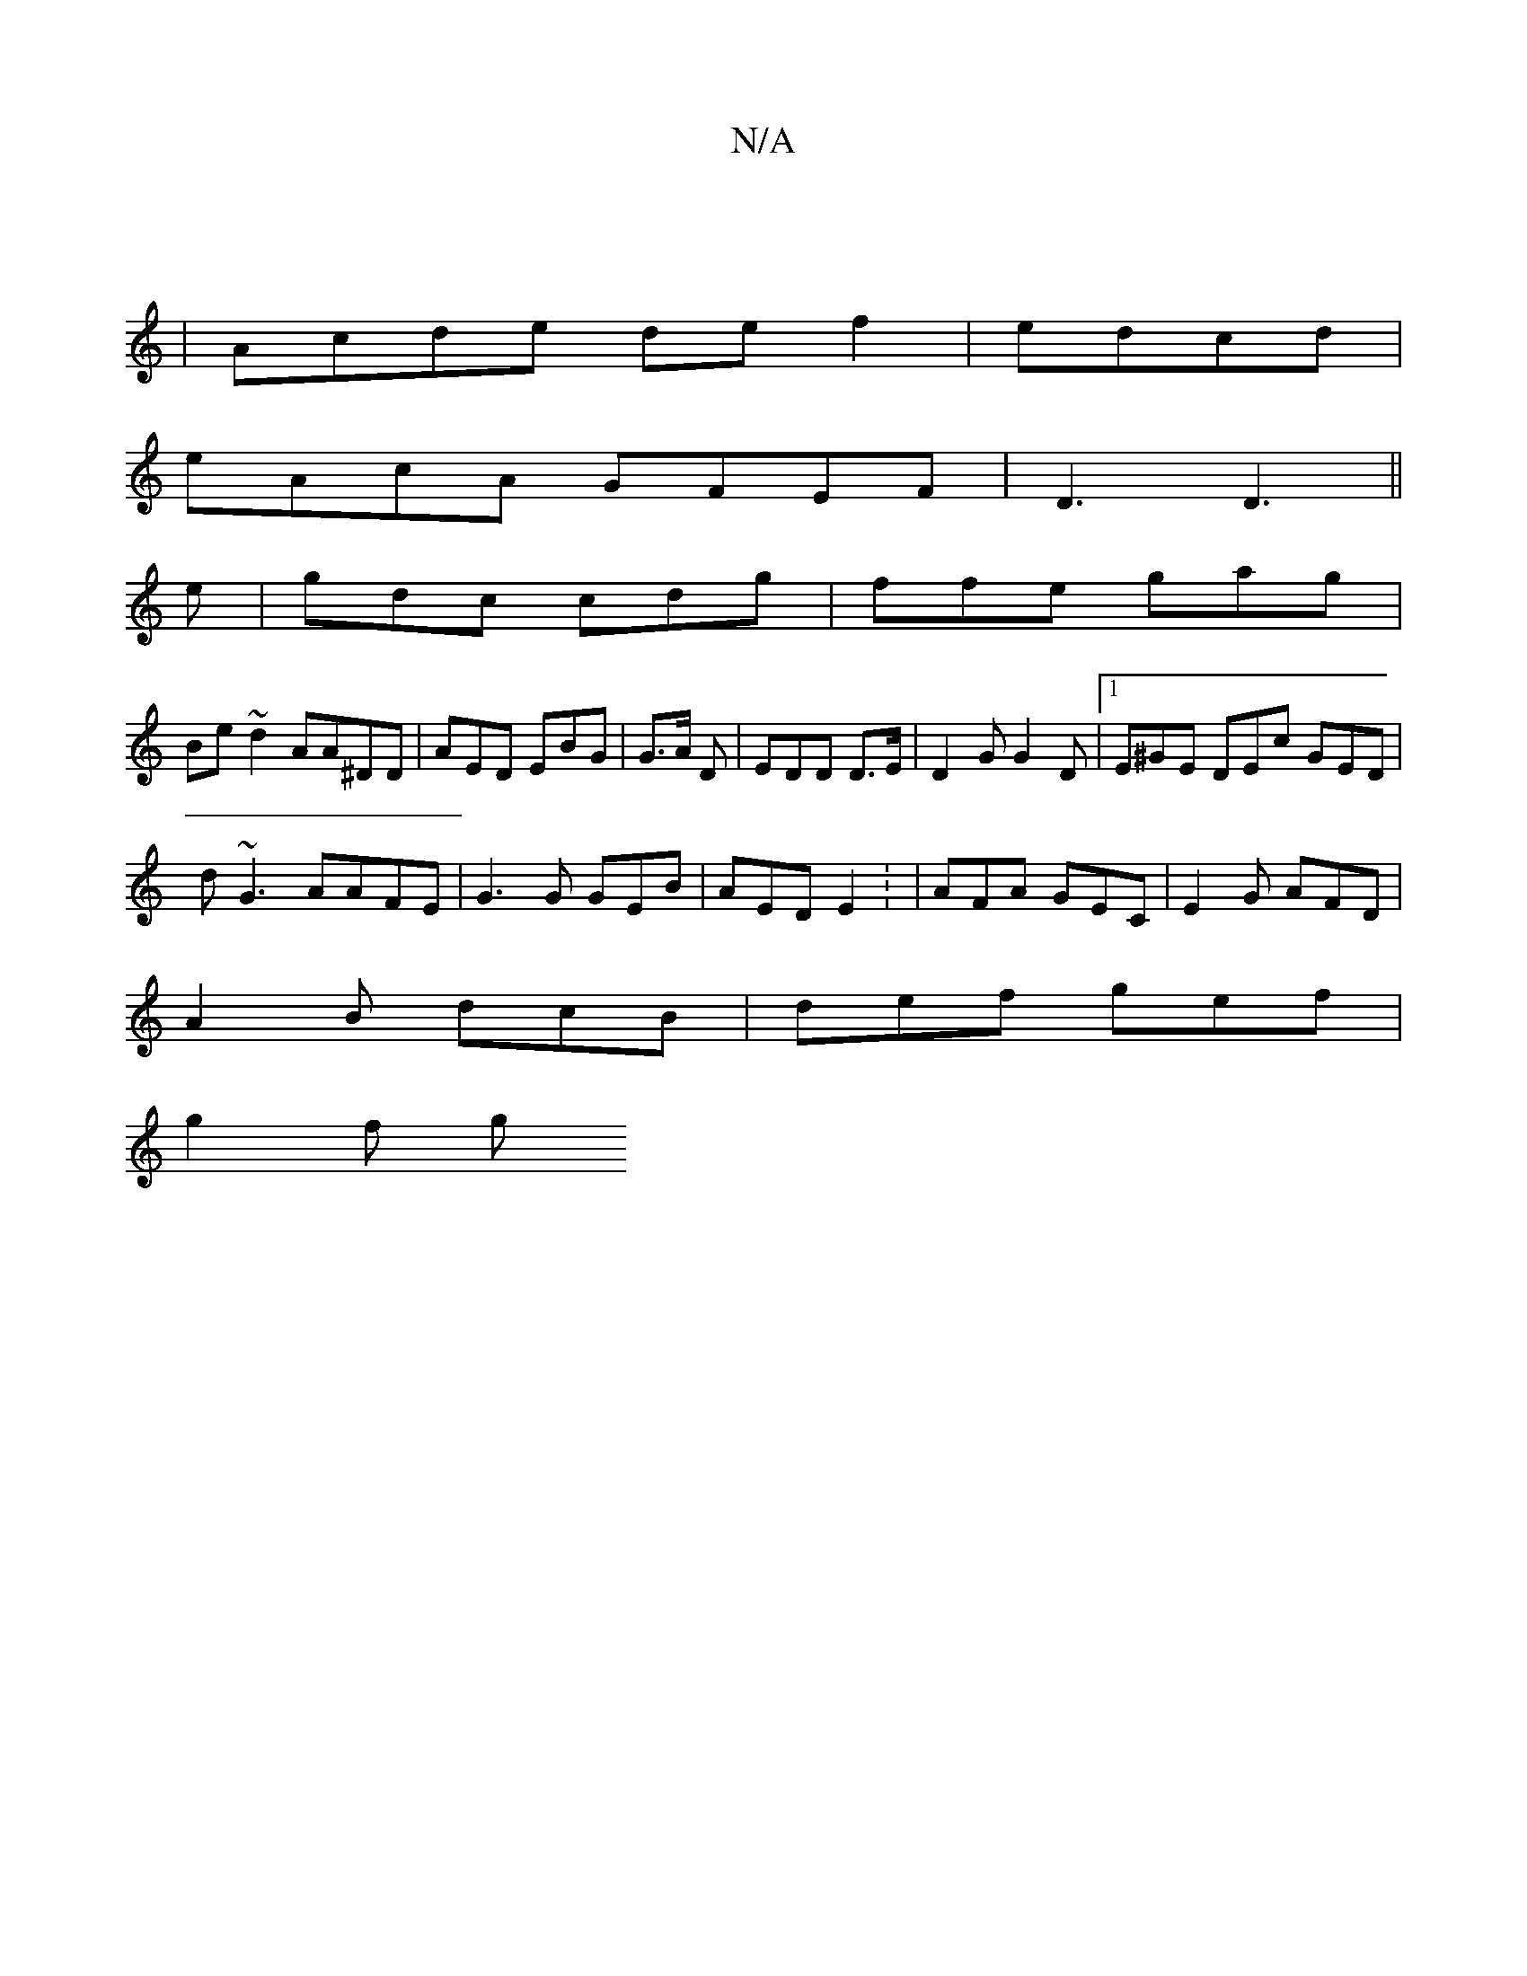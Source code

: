X:1
T:N/A
M:4/4
R:N/A
K:Cmajor
|
|Acde de f2 | edcd |
eAcA GFEF|D3 D3 ||
e|gdc cdg|ffe gag|
Be~d2 AA^DD|AED EBG|G3/2A/2 D|EDD wD>E |D2 G G2 D |1 E^GE DEc GED|
d~G3 AAFE|G3G GEB | AED E2 : | AFA GEC | E2G AFD|
A2B dcB|def gef|
g2f g